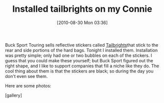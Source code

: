 #+POSTID: 5087
#+DATE: [2010-08-30 Mon 03:36]
#+OPTIONS: toc:nil num:nil todo:nil pri:nil tags:nil ^:nil TeX:nil
#+CATEGORY: Article
#+TAGS: 22656, Accessories, Concours, Kawasaki, Motorcycle
#+TITLE: Installed tailbrights on my Connie

Buck Sport Touring sells reflective stickers called [[http://bucksporttouring.com/tailbrights.html][Tailbrights]]that stick to the rear and side portions of the hard bags. Tonight I installed them. Installation was pretty simple; only had one or two bubbles on each of the stickers. I guess that you could make these yourself; but Buck Sport figured out the right shape, and I like to support companies that fill a niche like they do. The cool thing about them is that the stickers are black; so during the day you don't even see them.

Here are some photos:

[gallery]



